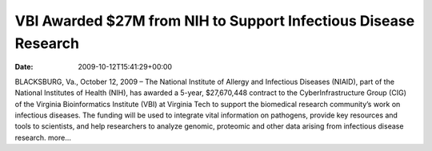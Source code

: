 ================================================================
VBI Awarded $27M from NIH to Support Infectious Disease Research
================================================================


:date:   2009-10-12T15:41:29+00:00

BLACKSBURG, Va., October 12, 2009 – The National Institute of Allergy
and Infectious Diseases (NIAID), part of the National Institutes of
Health (NIH), has awarded a 5-year, $27,670,448 contract to the
CyberInfrastructure Group (CIG) of the Virginia Bioinformatics Institute
(VBI) at Virginia Tech to support the biomedical research community’s
work on infectious diseases. The funding will be used to integrate vital
information on pathogens, provide key resources and tools to scientists,
and help researchers to analyze genomic, proteomic and other data
arising from infectious disease research. more…
